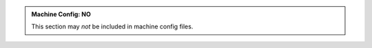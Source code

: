 .. admonition:: Machine Config: NO
   :class: machine-no

   This section may *not* be included in machine config files.
